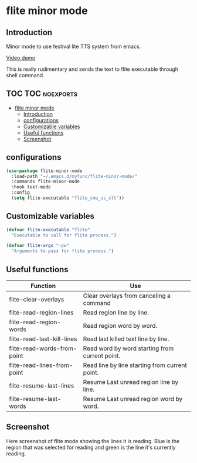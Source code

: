 * flite minor mode

** Introduction
Minor mode to use festival lite TTS system from emacs.

[[https://youtu.be/cbdUKpmNZQM][Video demo]]

This is really rudimentary and sends the text to flite executable through shell command.

** TOC :TOC:noexports:
- [[#flite-minor-mode][flite minor mode]]
  - [[#introduction][Introduction]]
  - [[#configurations][configurations]]
  - [[#customizable-variables][Customizable variables]]
  - [[#useful-functions][Useful functions]]
  - [[#screenshot][Screenshot]]

** configurations
#+begin_src emacs-lisp :tangle yes
(use-package flite-minor-mode
  :load-path "~/.emacs.d/myfunc/flite-minor-mode/"
  :commands flite-minor-mode
  :hook text-mode
  :config
  (setq flite-executable "flite_cmu_us_slt"))
#+end_src

** Customizable variables

#+begin_src emacs-lisp :tangle yes
(defvar flite-executable "flite"
  "Executable to call for flite process.")

(defvar flite-args "-pw"
  "Arguments to pass for flite process.")
#+end_src

** Useful functions

| Function                    | Use                                            |
|-----------------------------+------------------------------------------------|
| flite-clear-overlays        | Clear overlays from canceling a command        |
| flite-read-region-lines     | Read region line by line.                      |
| flite-read-region-words     | Read region word by word.                      |
| flite-read-last-kill-lines  | Read last killed text line by line.            |
| flite-read-words-from-point | Read word by word starting from current point. |
| flite-read-lines-from-point | Read line by line starting from current point. |
| flite-resume-last-lines     | Resume Last unread region line by line.        |
| flite-resume-last-words     | Resume Last unread region word by word.        |

** Screenshot
Here screenshot of flite mode showing the lines it is reading. Blue is the region that was selected for reading and green is the line it's currently reading.

[[./screenshot.png]]
